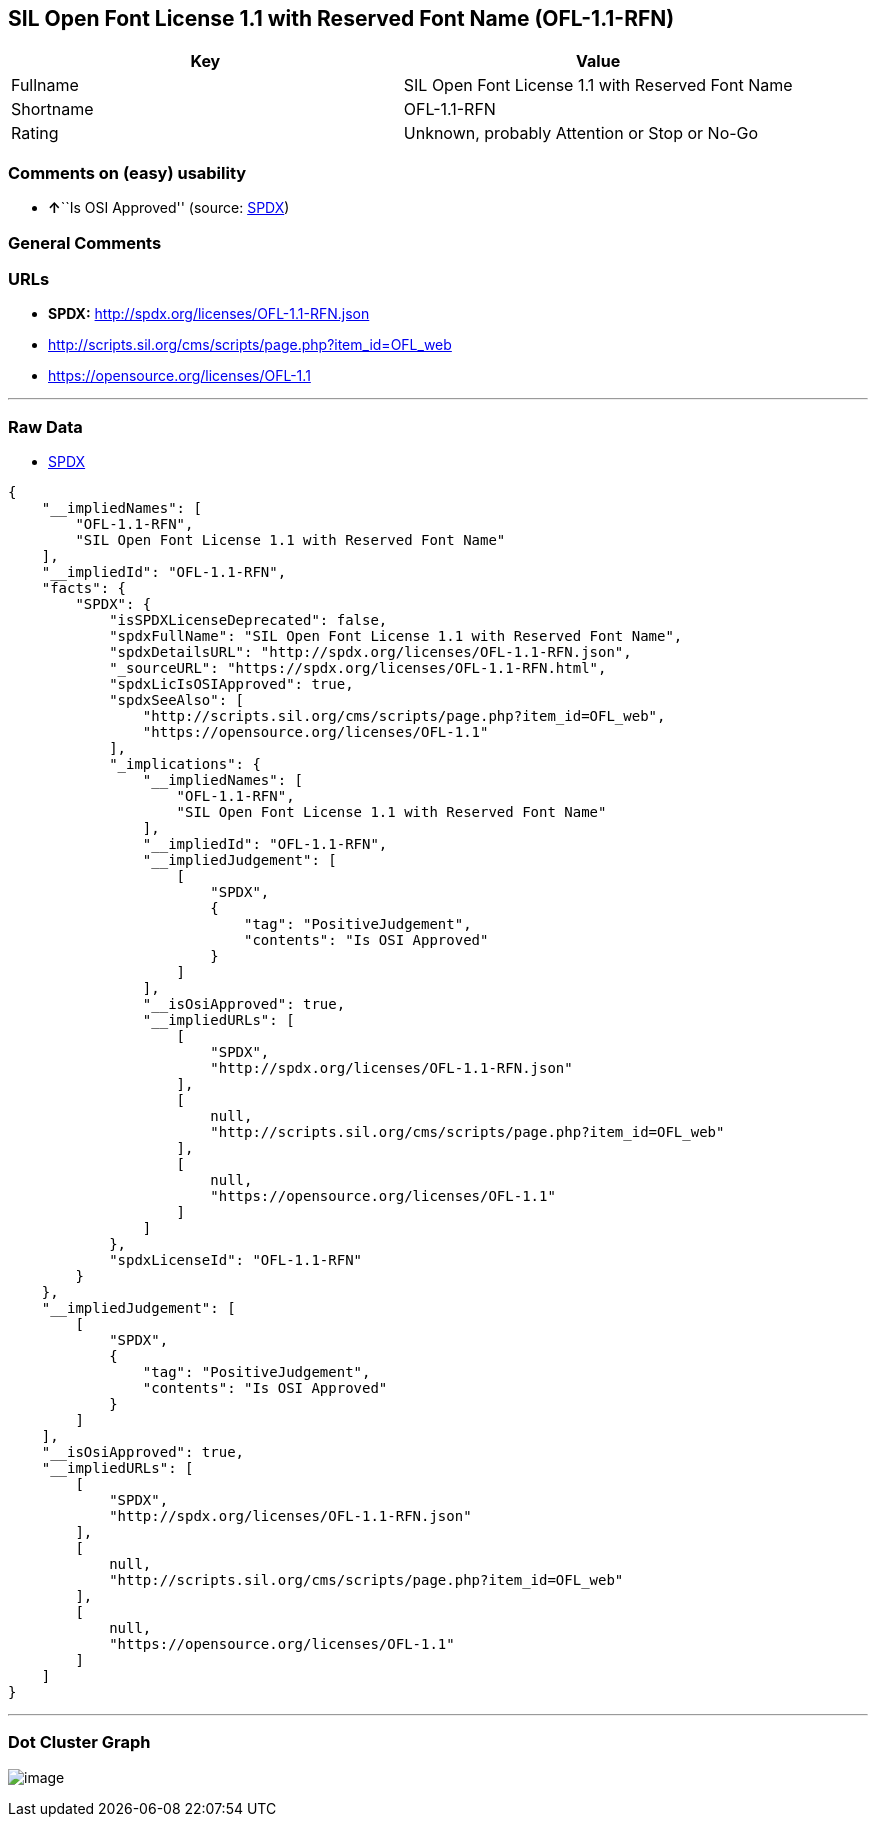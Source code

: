 == SIL Open Font License 1.1 with Reserved Font Name (OFL-1.1-RFN)

[cols=",",options="header",]
|===
|Key |Value
|Fullname |SIL Open Font License 1.1 with Reserved Font Name
|Shortname |OFL-1.1-RFN
|Rating |Unknown, probably Attention or Stop or No-Go
|===

=== Comments on (easy) usability

* **↑**``Is OSI Approved'' (source:
https://spdx.org/licenses/OFL-1.1-RFN.html[SPDX])

=== General Comments

=== URLs

* *SPDX:* http://spdx.org/licenses/OFL-1.1-RFN.json
* http://scripts.sil.org/cms/scripts/page.php?item_id=OFL_web
* https://opensource.org/licenses/OFL-1.1

'''''

=== Raw Data

* https://spdx.org/licenses/OFL-1.1-RFN.html[SPDX]

....
{
    "__impliedNames": [
        "OFL-1.1-RFN",
        "SIL Open Font License 1.1 with Reserved Font Name"
    ],
    "__impliedId": "OFL-1.1-RFN",
    "facts": {
        "SPDX": {
            "isSPDXLicenseDeprecated": false,
            "spdxFullName": "SIL Open Font License 1.1 with Reserved Font Name",
            "spdxDetailsURL": "http://spdx.org/licenses/OFL-1.1-RFN.json",
            "_sourceURL": "https://spdx.org/licenses/OFL-1.1-RFN.html",
            "spdxLicIsOSIApproved": true,
            "spdxSeeAlso": [
                "http://scripts.sil.org/cms/scripts/page.php?item_id=OFL_web",
                "https://opensource.org/licenses/OFL-1.1"
            ],
            "_implications": {
                "__impliedNames": [
                    "OFL-1.1-RFN",
                    "SIL Open Font License 1.1 with Reserved Font Name"
                ],
                "__impliedId": "OFL-1.1-RFN",
                "__impliedJudgement": [
                    [
                        "SPDX",
                        {
                            "tag": "PositiveJudgement",
                            "contents": "Is OSI Approved"
                        }
                    ]
                ],
                "__isOsiApproved": true,
                "__impliedURLs": [
                    [
                        "SPDX",
                        "http://spdx.org/licenses/OFL-1.1-RFN.json"
                    ],
                    [
                        null,
                        "http://scripts.sil.org/cms/scripts/page.php?item_id=OFL_web"
                    ],
                    [
                        null,
                        "https://opensource.org/licenses/OFL-1.1"
                    ]
                ]
            },
            "spdxLicenseId": "OFL-1.1-RFN"
        }
    },
    "__impliedJudgement": [
        [
            "SPDX",
            {
                "tag": "PositiveJudgement",
                "contents": "Is OSI Approved"
            }
        ]
    ],
    "__isOsiApproved": true,
    "__impliedURLs": [
        [
            "SPDX",
            "http://spdx.org/licenses/OFL-1.1-RFN.json"
        ],
        [
            null,
            "http://scripts.sil.org/cms/scripts/page.php?item_id=OFL_web"
        ],
        [
            null,
            "https://opensource.org/licenses/OFL-1.1"
        ]
    ]
}
....

'''''

=== Dot Cluster Graph

image:../dot/OFL-1.1-RFN.svg[image,title="dot"]